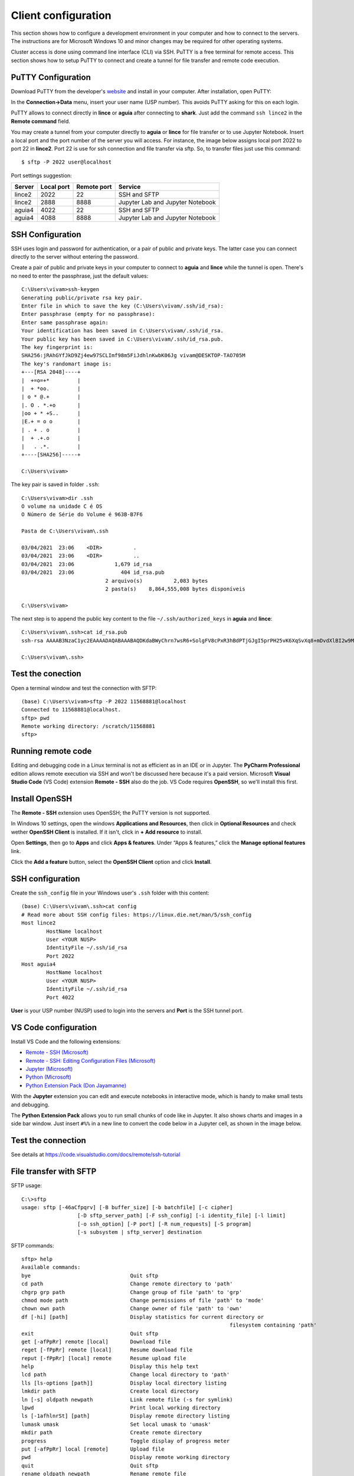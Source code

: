 Client configuration
=====================

This section shows how to configure a development environment in your computer and how to connect to the servers. The instructions are for Microsoft Windows 10 and minor changes may be required for other operating systems.

Cluster access is done using command line interface (CLI) via SSH. PuTTY is a free terminal for remote access. This section shows how to setup PuTTY to connect and create a tunnel for file transfer and remote code execution.

PuTTY Configuration
-------------------

Download PuTTY from the developer's `website <https://www.chiark.greenend.org.uk/~sgtatham/putty/latest.html>`_ and install in your computer. After installation, open PuTTY:

.. _putty1:
.. image:: images/putty1.png

In the **Connection->Data** menu, insert your user name (USP number). This avoids PuTTY asking for this on each login.

.. _putty2:
.. image:: images/putty2.png

PuTTY allows to connect directly in **lince** or **aguia** after connecting to **shark**. Just add the command ``ssh lince2`` in the **Remote command** field.

.. _putty3:
.. image:: images/putty3.png


You may create a tunnel from your computer directly to **aguia** or **lince** for file transfer or to use Jupyter Notebook. Insert a local port and the port number of the server you will access. For instance, the image below assigns local port 2022 to port 22 in **lince2**. Port 22 is use for ssh connection and file transfer via sftp. So, to transfer files just use this command::

    $ sftp -P 2022 user@localhost

.. _putty4:
.. image:: images/putty4.png

Port settings suggestion:

+-------+-------------+------------+---------------------------------+
|Server | Local port  | Remote port| Service                         |
+=======+=============+============+=================================+
|lince2 |        2022 |         22 | SSH and SFTP                    |  
+-------+-------------+------------+---------------------------------+
|lince2 |        2888 |       8888 | Jupyter Lab and Jupyter Notebook|
+-------+-------------+------------+---------------------------------+
|aguia4 |        4022 |         22 | SSH and SFTP                    |   
+-------+-------------+------------+---------------------------------+
|aguia4 |        4088 |       8888 | Jupyter Lab and Jupyter Notebook|
+-------+-------------+------------+---------------------------------+

SSH Configuration
-----------------

SSH uses login and password for authentication, or a pair of public and private keys. The latter case you can connect directly to the server without entering the password.

Create a pair of public and private keys in your computer to connect to **aguia** and **lince** while the tunnel is open. There's no need to enter the passphrase, just the default values::

    C:\Users\vivam>ssh-keygen
    Generating public/private rsa key pair.
    Enter file in which to save the key (C:\Users\vivam/.ssh/id_rsa):
    Enter passphrase (empty for no passphrase):
    Enter same passphrase again:
    Your identification has been saved in C:\Users\vivam/.ssh/id_rsa.
    Your public key has been saved in C:\Users\vivam/.ssh/id_rsa.pub.
    The key fingerprint is:
    SHA256:jRAhGYfJkD9Zj4ew97SCLImf98m5FiJdhlnKwbK06Jg vivam@DESKTOP-TAO705M
    The key's randomart image is:
    +---[RSA 2048]----+
    |  +=o=+*         |
    |  + *oo.         |
    | o * @.+         |
    |. O . *.+o       |
    |oo + * +S..      |
    |E.+ = o o        |
    | . + . o         |
    |  + .+.o         |
    |   . .*.         |
    +----[SHA256]-----+
    
    C:\Users\vivam>
	

The key pair is saved in folder ``.ssh``::

	C:\Users\vivam>dir .ssh
	O volume na unidade C é OS
	O Número de Série do Volume é 963B-B7F6

	Pasta de C:\Users\vivam\.ssh

	03/04/2021  23:06    <DIR>          .
	03/04/2021  23:06    <DIR>          ..
	03/04/2021  23:06             1,679 id_rsa
	03/04/2021  23:06               404 id_rsa.pub
				   2 arquivo(s)          2,083 bytes
				   2 pasta(s)    8,864,555,008 bytes disponíveis

	C:\Users\vivam>

The next step is to append the public key content to the file ``~/.ssh/authorized_keys`` in **aguia** and **lince**::

	C:\Users\vivam\.ssh>cat id_rsa.pub
	ssh-rsa AAAAB3NzaC1yc2EAAAADAQABAAABAQDKdaBWyChrn7wsR6+SolgFV8cPxR3hBdPTjGJgI5prPH25vK6XqSvXq8+mDvdXlBI2w9MQKLNw/ELu1n2vTFzJIcmAPY1qk8DsynQYU4CzD5+VVh+sMmVrzLUTTZ+3rC3gWWoMSWqn3IwFNiUsHgQhn6HqIzWhaUVyMF62e3YClfSEnc5t5bkaupAgwP4vNWCfdbNjV/qbUyQoflsd5I/9BgMLj1Tcz+b/SXT866aI5JPmIu9yKZH2b1u/ZMtFEtydG9UlCxk+Deptlxryi2fIe9wFQuBq1CwZkh0Ikt93SOceksuK6ReW+pJwcocu2MzznCZMAgTiNVvGQAhQxFY7 vivam@DESKTOP-TAO705M

	C:\Users\vivam\.ssh>
	
Test the conection
------------------

Open a terminal window and test the connection with SFTP::

	(base) C:\Users\vivam>sftp -P 2022 11568881@localhost
	Connected to 11568881@localhost.
	sftp> pwd
	Remote working directory: /scratch/11568881
	sftp>

Running remote code
-------------------

Editing and debugging code in a Linux terminal is not as efficient as in an IDE or in Jupyter. The **PyCharm Professional** edition allows remote execution via SSH and won't be discussed here because it's a paid version. Microsoft **Visual Studio Code** (VS Code) extension **Remote - SSH** also do the job. VS Code requires **OpenSSH**, so we'll install this first.

Install OpenSSH
---------------

The **Remote - SSH** extension uses OpenSSH; the PuTTY version is not supported. 

In Windows 10 settings, open the windows **Applications and Resources**, then click in **Optional Resources** and check wether **OpenSSH Client** is installed. If it isn't, click in **+ Add resource** to install.

Open **Settings**, then go to **Apps** and click **Apps & features**. Under “Apps & features,” click the **Manage optional features** link.

.. _openssh1:
.. image:: images/openssh1.jpg

Click the **Add a feature** button, select the **OpenSSH Client** option and click **Install**.

.. _openssh2:
.. image:: images/openssh2.jpg

 

SSH configuration
-----------------

Create the ``ssh_config`` file in your Windows user's ``.ssh`` folder with this content::

	(base) C:\Users\vivam\.ssh>cat config
	# Read more about SSH config files: https://linux.die.net/man/5/ssh_config
	Host lince2
		HostName localhost
		User <YOUR NUSP>
		IdentityFile ~/.ssh/id_rsa
		Port 2022
	Host aguia4
		HostName localhost
		User <YOUR NUSP>
		IdentityFile ~/.ssh/id_rsa
		Port 4022

**User** is your USP number (NUSP) used to login into the servers and **Port** is the SSH tunnel port.


VS Code configuration
---------------------

Install VS Code and the following extensions:

* `Remote - SSH (Microsoft) <https://marketplace.visualstudio.com/items?itemName=ms-vscode-remote.remote-ssh-edit>`_
* `Remote - SSH: Editing Configuration Files (Microsoft) <https://marketplace.visualstudio.com/items?itemName=ms-vscode-remote.remote-ssh-edit>`_
* `Jupyter (Microsoft) <https://marketplace.visualstudio.com/items?itemName=ms-toolsai.jupyter>`_ 
* `Python (Microsoft) <https://marketplace.visualstudio.com/items?itemName=ms-python.python>`_
* `Python Extension Pack (Don Jayamanne) <https://marketplace.visualstudio.com/items?itemName=donjayamanne.python-extension-pack>`_ 

With the **Jupyter** extension you can edit and execute notebooks in interactive mode, which is handy to make small tests and debugging.

The **Python Extension Pack** allows you to run small chunks of code like in Jupyter. It also shows charts and images in a side bar window. Just insert ``#%%`` in a new line to convert the code below in a Jupyter cell, as shown in the image below.

.. _vscode1:
.. image:: images/vscode1.png



Test the connection
------------------- 

See details at https://code.visualstudio.com/docs/remote/ssh-tutorial



File transfer with SFTP
-----------------------

SFTP usage::

	C:\>sftp
	usage: sftp [-46aCfpqrv] [-B buffer_size] [-b batchfile] [-c cipher]
			  [-D sftp_server_path] [-F ssh_config] [-i identity_file] [-l limit]
			  [-o ssh_option] [-P port] [-R num_requests] [-S program]
			  [-s subsystem | sftp_server] destination



SFTP commands::

	sftp> help
	Available commands:
	bye                                Quit sftp
	cd path                            Change remote directory to 'path'
	chgrp grp path                     Change group of file 'path' to 'grp'
	chmod mode path                    Change permissions of file 'path' to 'mode'
	chown own path                     Change owner of file 'path' to 'own'
	df [-hi] [path]                    Display statistics for current directory or
									   filesystem containing 'path'
	exit                               Quit sftp
	get [-afPpRr] remote [local]       Download file
	reget [-fPpRr] remote [local]      Resume download file
	reput [-fPpRr] [local] remote      Resume upload file
	help                               Display this help text
	lcd path                           Change local directory to 'path'
	lls [ls-options [path]]            Display local directory listing
	lmkdir path                        Create local directory
	ln [-s] oldpath newpath            Link remote file (-s for symlink)
	lpwd                               Print local working directory
	ls [-1afhlnrSt] [path]             Display remote directory listing
	lumask umask                       Set local umask to 'umask'
	mkdir path                         Create remote directory
	progress                           Toggle display of progress meter
	put [-afPpRr] local [remote]       Upload file
	pwd                                Display remote working directory
	quit                               Quit sftp
	rename oldpath newpath             Rename remote file
	rm path                            Delete remote file
	rmdir path                         Remove remote directory
	symlink oldpath newpath            Symlink remote file
	version                            Show SFTP version
	!command                           Execute 'command' in local shell
	!                                  Escape to local shell
	?                                  Synonym for help
	sftp>



